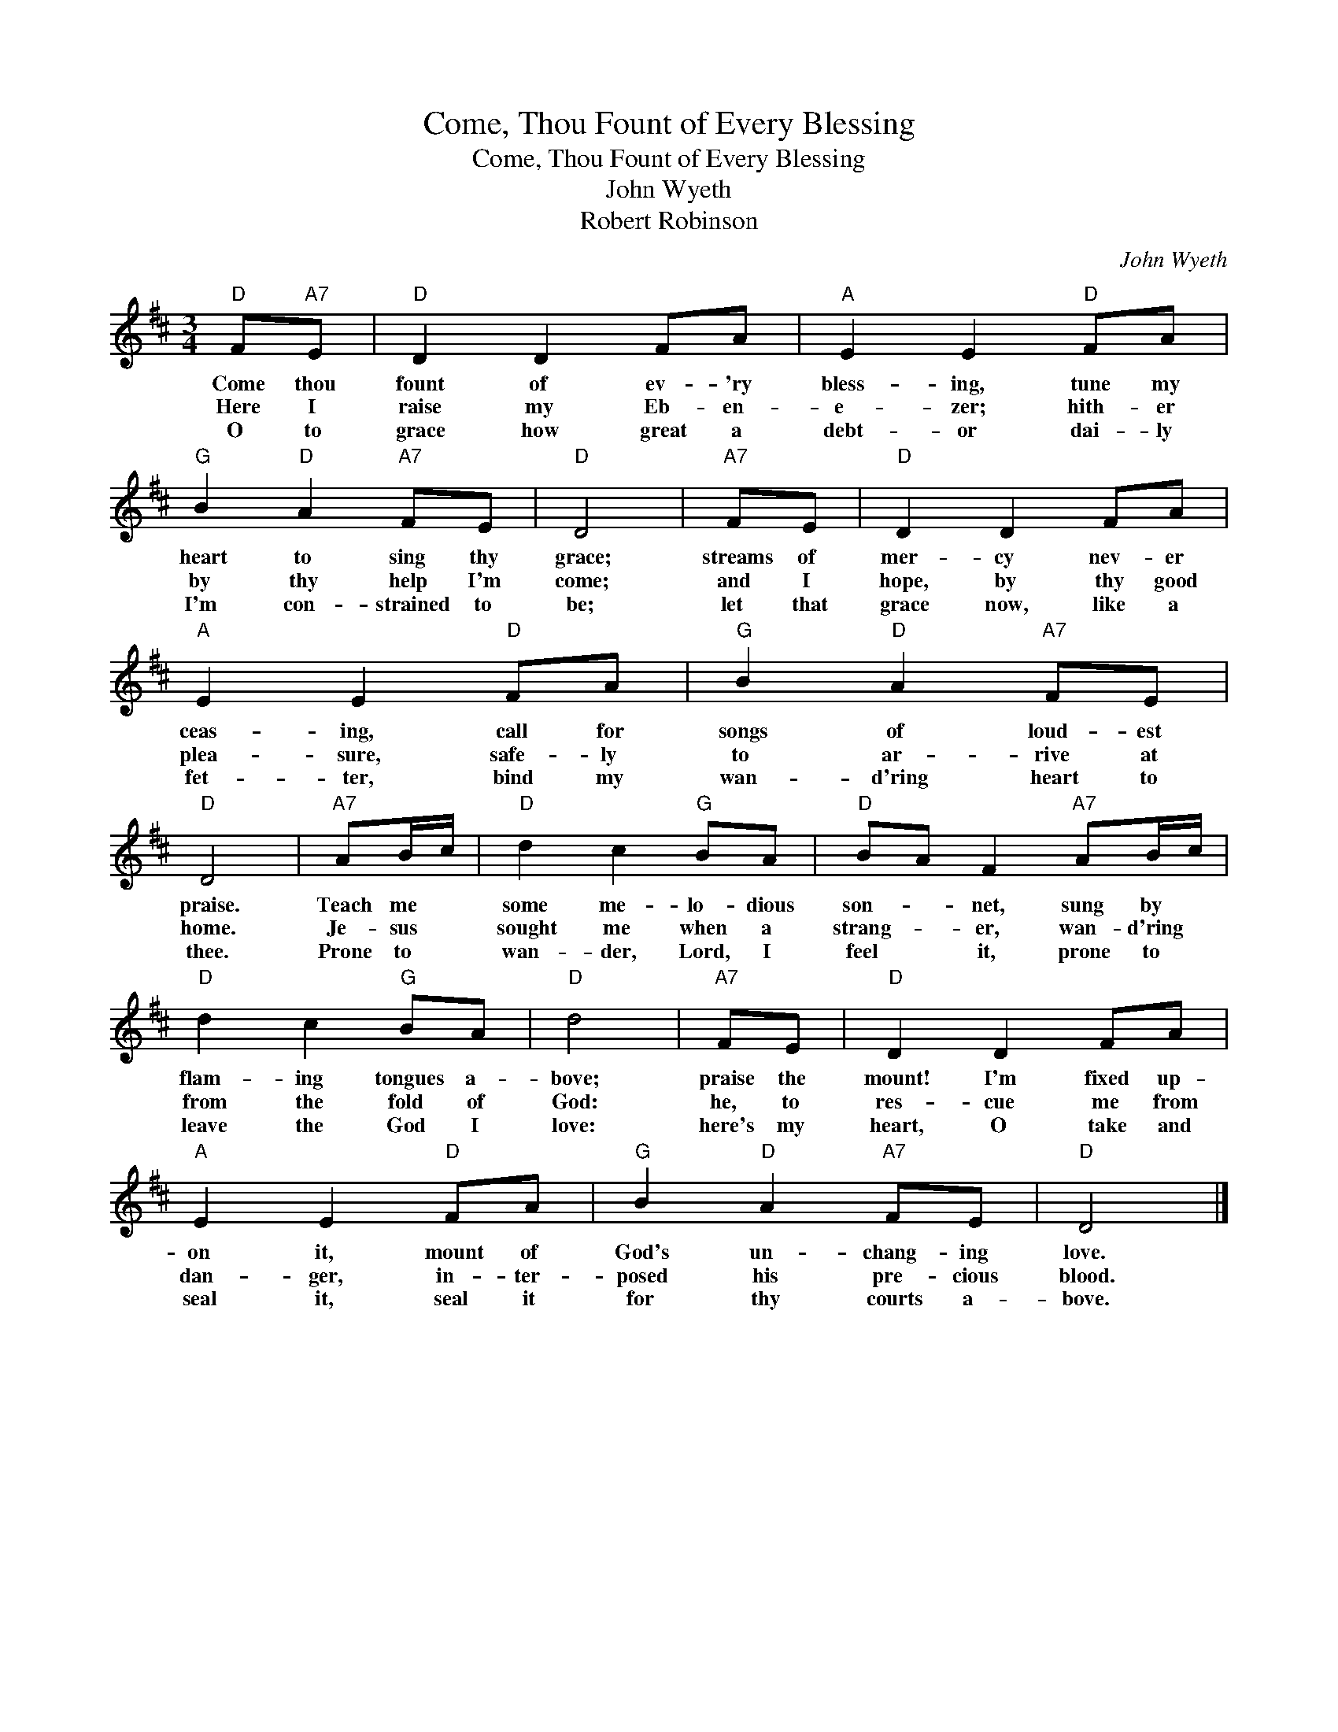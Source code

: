 X:1
T:Come, Thou Fount of Every Blessing
T:Come, Thou Fount of Every Blessing
T:John Wyeth
T:Robert Robinson
C:John Wyeth
Z:Public Domain
L:1/8
M:3/4
K:D
V:1 treble 
%%MIDI program 40
%%MIDI control 7 100
%%MIDI control 10 64
V:1
"D" F"A7"E |"D" D2 D2 FA |"A" E2 E2"D" FA |"G" B2"D" A2"A7" FE |"D" D4 |"A7" FE |"D" D2 D2 FA | %7
w: Come thou|fount of ev- 'ry|bless- ing, tune my|heart to sing thy|grace;|streams of|mer- cy nev- er|
w: Here I|raise my Eb- en-|e- zer; hith- er|by thy help I'm|come;|and I|hope, by thy good|
w: O to|grace how great a|debt- or dai- ly|I'm con- strained to|be;|let that|grace now, like a|
"A" E2 E2"D" FA |"G" B2"D" A2"A7" FE |"D" D4 |"A7" AB/c/ |"D" d2 c2"G" BA |"D" BA F2"A7" AB/c/ | %13
w: ceas- ing, call for|songs of loud- est|praise.|Teach me *|some me- lo- dious|son- * net, sung by *|
w: plea- sure, safe- ly|to ar- rive at|home.|Je- sus *|sought me when a|strang- * er, wan- d'ring *|
w: fet- ter, bind my|wan- d'ring heart to|thee.|Prone to *|wan- der, Lord, I|feel * it, prone to *|
"D" d2 c2"G" BA |"D" d4 |"A7" FE |"D" D2 D2 FA |"A" E2 E2"D" FA |"G" B2"D" A2"A7" FE |"D" D4 |] %20
w: flam- ing tongues a-|bove;|praise the|mount! I'm fixed up-|on it, mount of|God's un- chang- ing|love.|
w: from the fold of|God:|he, to|res- cue me from|dan- ger, in- ter-|posed his pre- cious|blood.|
w: leave the God I|love:|here's my|heart, O take and|seal it, seal it|for thy courts a-|bove.|

